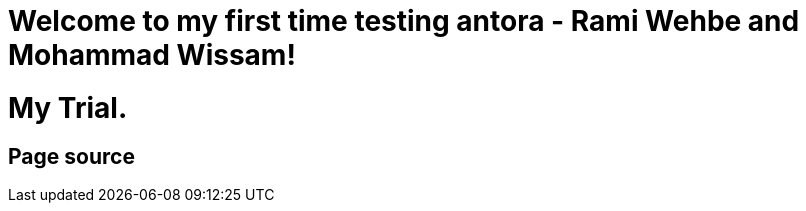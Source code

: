 = Welcome to my first time testing antora - Rami Wehbe and Mohammad Wissam!

= My Trial.

== Page source
